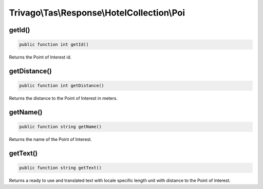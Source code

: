 ============================================
Trivago\\Tas\\Response\\HotelCollection\\Poi
============================================

getId()
=======

.. code-block:: php

    public function int getId()

Returns the Point of Interest id.


getDistance()
=============

.. code-block:: php

    public function int getDistance()

Returns the distance to the Point of Interest in meters.


getName()
=========

.. code-block:: php

    public function string getName()

Returns the name of the Point of Interest.


getText()
=========

.. code-block:: php

    public function string getText()

Returns a ready to use and translated text with locale specific length unit with distance to the Point of Interest.

